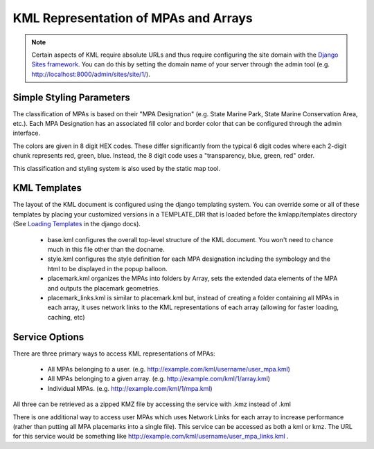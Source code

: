 .. _kml_configuration:

KML Representation of MPAs and Arrays
======================================

.. note::
    Certain aspects of KML require absolute URLs and thus require configuring 
    the site domain with the `Django Sites framework <http://docs.djangoproject.com/en/dev/ref/contrib/sites/>`_. 
    You can do this by setting the domain name of your server
    through the admin tool (e.g. http://localhost:8000/admin/sites/site/1/).

Simple Styling Parameters
***************************
The classification of MPAs is based on their "MPA Designation" (e.g. State Marine Park, State Marine Conservation Area, etc.). Each MPA Designation has an associated fill color and border color that can be configured through the admin interface. 

The colors are given in 8 digit HEX codes. These differ significantly from the typical 6 digit codes where each 2-digit chunk represents red, green, blue. Instead, the 8 digit code uses a "transparency, blue, green, red" order.  

This classification and styling system is also used by the static map tool. 

KML Templates
**********************
The layout of the KML document is configured using the django templating system. You can override some or all of these templates by placing your customized versions in a TEMPLATE_DIR that is loaded before the kmlapp/templates directory (See `Loading Templates <http://docs.djangoproject.com/en/dev/ref/templates/api/#loading-templates>`_ in the django docs).

  * base.kml configures the overall top-level structure of the KML document. You won't need to chance much in this file other than the docname. 
  * style.kml configures the style definition for each MPA designation including the symbology and the html to be displayed in the popup balloon. 
  * placemark.kml organizes the MPAs into folders by Array, sets the extended data elements of the MPA and outputs the placemark geometries.
  * placemark_links.kml is similar to placemark.kml but, instead of creating a folder containing all MPAs in each array, it uses network links to the KML representations of each array (allowing for faster loading, caching, etc)

Service Options
**********************
There are three primary ways to access KML representations of MPAs:

  * All MPAs belonging to a user. (e.g. http://example.com/kml/username/user_mpa.kml)
  * All MPAs belonging to a given array. (e.g. http://example.com/kml/1/array.kml)
  * Individual MPAs. (e.g. http://example.com/kml/1/mpa.kml)

All three can be retrieved as a zipped KMZ file by accessing the service with .kmz instead of .kml

There is one additional way to access user MPAs which uses Network Links for each array to increase performance (rather than putting all MPA placemarks into a single file). This service can be accessed as both a kml or kmz. The URL for this service would be something like http://example.com/kml/username/user_mpa_links.kml . 






